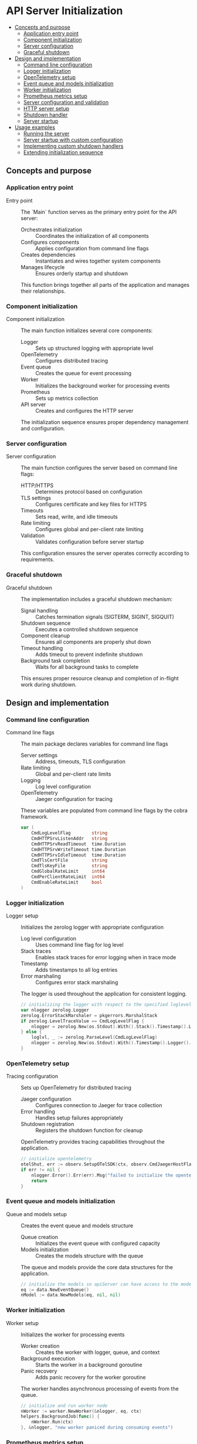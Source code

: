 * API Server Initialization
:PROPERTIES:
:TOC: :include descendants
:END:

:CONTENTS:
- [[#concepts-and-purpose][Concepts and purpose]]
  - [[#application-entry-point][Application entry point]]
  - [[#component-initialization][Component initialization]]
  - [[#server-configuration][Server configuration]]
  - [[#graceful-shutdown][Graceful shutdown]]
- [[#design-and-implementation][Design and implementation]]
  - [[#command-line-configuration][Command line configuration]]
  - [[#logger-initialization][Logger initialization]]
  - [[#opentelemetry-setup][OpenTelemetry setup]]
  - [[#event-queue-and-models-initialization][Event queue and models initialization]]
  - [[#worker-initialization][Worker initialization]]
  - [[#prometheus-metrics-setup][Prometheus metrics setup]]
  - [[#server-configuration-and-validation][Server configuration and validation]]
  - [[#http-server-setup][HTTP server setup]]
  - [[#shutdown-handler][Shutdown handler]]
  - [[#server-startup][Server startup]]
- [[#usage-examples][Usage examples]]
  - [[#running-the-server][Running the server]]
  - [[#server-startup-with-custom-configuration][Server startup with custom configuration]]
  - [[#implementing-custom-shutdown-handlers][Implementing custom shutdown handlers]]
  - [[#extending-initialization-sequence][Extending initialization sequence]]
:END:

** Concepts and purpose

*** Application entry point

- Entry point :: The `Main` function serves as the primary entry point for the API server:
  - Orchestrates initialization :: Coordinates the initialization of all components
  - Configures components :: Applies configuration from command line flags
  - Creates dependencies :: Instantiates and wires together system components
  - Manages lifecycle :: Ensures orderly startup and shutdown
  This function brings together all parts of the application and manages their relationships.

*** Component initialization

- Component initialization :: The main function initializes several core components:
  - Logger :: Sets up structured logging with appropriate level
  - OpenTelemetry :: Configures distributed tracing
  - Event queue :: Creates the queue for event processing
  - Worker :: Initializes the background worker for processing events
  - Prometheus :: Sets up metrics collection
  - API server :: Creates and configures the HTTP server
  The initialization sequence ensures proper dependency management and configuration.

*** Server configuration

- Server configuration :: The main function configures the server based on command line flags:
  - HTTP/HTTPS :: Determines protocol based on configuration
  - TLS settings :: Configures certificate and key files for HTTPS
  - Timeouts :: Sets read, write, and idle timeouts
  - Rate limiting :: Configures global and per-client rate limiting
  - Validation :: Validates configuration before server startup
  This configuration ensures the server operates correctly according to requirements.

*** Graceful shutdown

- Graceful shutdown :: The implementation includes a graceful shutdown mechanism:
  - Signal handling :: Catches termination signals (SIGTERM, SIGINT, SIGQUIT)
  - Shutdown sequence :: Executes a controlled shutdown sequence
  - Component cleanup :: Ensures all components are properly shut down
  - Timeout handling :: Adds timeout to prevent indefinite shutdown
  - Background task completion :: Waits for all background tasks to complete
  This ensures proper resource cleanup and completion of in-flight work during shutdown.

** Design and implementation

*** Command line configuration

- Command line flags :: The main package declares variables for command line flags
  - Server settings :: Address, timeouts, TLS configuration
  - Rate limiting :: Global and per-client rate limits
  - Logging :: Log level configuration
  - OpenTelemetry :: Jaeger configuration for tracing
  These variables are populated from command line flags by the cobra framework.
  #+BEGIN_SRC go
var (
	CmdLogLevelFlag        string
	CmdHTTPSrvListenAddr   string
	CmdHTTPSrvReadTimeout  time.Duration
	CmdHTTPSrvWriteTimeout time.Duration
	CmdHTTPSrvIdleTimeout  time.Duration
	CmdTlsCertFile         string
	CmdTlsKeyFile          string
	CmdGlobalRateLimit     int64
	CmdPerClientRateLimit  int64
	CmdEnableRateLimit     bool
)
  #+END_SRC

*** Logger initialization

- Logger setup :: Initializes the zerolog logger with appropriate configuration
  - Log level configuration :: Uses command line flag for log level
  - Stack traces :: Enables stack traces for error logging when in trace mode
  - Timestamp :: Adds timestamps to all log entries
  - Error marshaling :: Configures error stack marshaling
  The logger is used throughout the application for consistent logging.
  #+BEGIN_SRC go
// initializing the logger with respect to the specified loglevel option
var nlogger zerolog.Logger
zerolog.ErrorStackMarshaler = pkgerrors.MarshalStack
if zerolog.LevelTraceValue == CmdLogLevelFlag {
	nlogger = zerolog.New(os.Stdout).With().Stack().Timestamp().Logger().Level(zerolog.TraceLevel)
} else {
	loglvl, _ := zerolog.ParseLevel(CmdLogLevelFlag)
	nlogger = zerolog.New(os.Stdout).With().Timestamp().Logger().Level(loglvl)
}
  #+END_SRC

*** OpenTelemetry setup

- Tracing configuration :: Sets up OpenTelemetry for distributed tracing
  - Jaeger configuration :: Configures connection to Jaeger for trace collection
  - Error handling :: Handles setup failures appropriately
  - Shutdown registration :: Registers the shutdown function for cleanup
  OpenTelemetry provides tracing capabilities throughout the application.
  #+BEGIN_SRC go
// initialize opentelemetry
otelShut, err := observ.SetupOTelSDK(ctx, observ.CmdJaegerHostFlag, observ.CmdJaegerPortFlag, observ.CmdJaegerConnectionTimeout, observ.CmdSpanExportInterval)
if err != nil {
	nlogger.Error().Err(err).Msg("failed to initialize the opentelemetry sdk")
	return
}
  #+END_SRC

*** Event queue and models initialization

- Queue and models setup :: Creates the event queue and models structure
  - Queue creation :: Initializes the event queue with configured capacity
  - Models initialization :: Creates the models structure with the queue
  The queue and models provide the core data structures for the application.
  #+BEGIN_SRC go
// initialize the models so apiServer can have access to the models and eventQueue system
eq := data.NewEventQueue()
nModel := data.NewModels(eq, nil, nil)
  #+END_SRC

*** Worker initialization

- Worker setup :: Initializes the worker for processing events
  - Worker creation :: Creates the worker with logger, queue, and context
  - Background execution :: Starts the worker in a background goroutine
  - Panic recovery :: Adds panic recovery for the worker goroutine
  The worker handles asynchronous processing of events from the queue.
  #+BEGIN_SRC go
// initialize and run worker node
nWorker := worker.NewWorker(&nlogger, eq, ctx)
helpers.BackgroundJob(func() {
	nWorker.Run(ctx)
}, &nlogger, "new worker paniced during consuming events")
  #+END_SRC

*** Prometheus metrics setup

- Metrics initialization :: Sets up Prometheus metrics
  - Metrics registration :: Registers metrics with Prometheus
  - Version tagging :: Sets application version in metrics
  - Queue integration :: Connects metrics to the event queue
  Prometheus provides monitoring capabilities for the application.
  #+BEGIN_SRC go
// initialize the prometheus
observ.PromInit(eq, Version)
  #+END_SRC

*** Server configuration and validation

- Configuration creation and validation :: Creates and validates the API server configuration
  - URL parsing :: Parses the listen address URL
  - Configuration creation :: Creates a new API server configuration
  - Validation :: Validates all configuration settings
  - Error handling :: Logs and exits on validation failures
  Validation ensures the server is properly configured before startup.
  #+BEGIN_SRC go
// initializing new validator to be used for input validation of cmdOptions
nVal := helpers.NewValidator()

// parsing the listen address
url, err := url.Parse(CmdHTTPSrvListenAddr)
if err != nil {
	nlogger.Error().Err(err).Send()
	return
}

nApiCfg := NewApiServerCfg(url, CmdTlsCertFile,
	CmdTlsKeyFile,
	CmdEnableRateLimit,
	CmdGlobalRateLimit,
	CmdPerClientRateLimit,
	CmdHTTPSrvReadTimeout,
	CmdHTTPSrvIdleTimeout,
	CmdHTTPSrvWriteTimeout)
if !nApiCfg.validation(*nVal).Valid() {
	for key, err := range nVal.Errors {
		err := fmt.Errorf("%s is invalid: %s", key, err)
		nlogger.Error().Err(err).Send()
	}
	return
}
  #+END_SRC

*** HTTP server setup

- Server initialization :: Creates and configures the HTTP server
  - API server creation :: Creates the API server with configuration, logger, and models
  - HTTP server creation :: Creates a standard Go HTTP server
  - Timeout configuration :: Sets read, write, and idle timeouts
  - Handler setup :: Configures the request routing
  - Error logging :: Sets up error logging for the HTTP server
  The HTTP server handles incoming API requests.
  #+BEGIN_SRC go
nApi := NewApiServer(nApiCfg, &nlogger, nModel)
nSrv := http.Server{
	Addr:         nApi.Cfg.ListenAddr.Host,
	Handler:      nApi.routes(),
	ReadTimeout:  nApi.Cfg.ServerReadTimeout,
	WriteTimeout: nApi.Cfg.ServerWriteTimeout,
	IdleTimeout:  nApi.Cfg.ServerIdleTimeout,
	ErrorLog:     log.New(nApi.Logger, "", 0),
}
  #+END_SRC

*** Shutdown handler

- Graceful shutdown setup :: Prepares for graceful shutdown
  - Channel creation :: Creates a channel for shutdown errors
  - Handler goroutine :: Starts a goroutine for handling shutdown signals
  - Shutdown functions :: Registers server, worker, and OpenTelemetry shutdown functions
  The shutdown handler ensures orderly termination of the application.
  #+BEGIN_SRC go
shutdownChan := make(chan error)
go gracefulShutdown(nApi, &nlogger, shutdownChan, nSrv.Shutdown, nWorker.Shutdown, otelShut)
  #+END_SRC

*** Server startup

- Server startup :: Starts the HTTP server with the appropriate protocol
  - Protocol selection :: Uses HTTP or HTTPS based on configuration
  - TLS configuration :: Sets certificate and key files for HTTPS
  - Error handling :: Handles startup failures
  - Shutdown waiting :: Waits for shutdown signal
  - Error reporting :: Reports any shutdown errors
  The server startup initiates the request handling loop.
  #+BEGIN_SRC go
if nApi.Cfg.ListenAddr.Scheme == "https" {
	nlogger.Info().Msgf("starting the server on %s over %s", nApi.Cfg.ListenAddr.Host, nApi.Cfg.ListenAddr.Scheme)
	err := nSrv.ListenAndServeTLS(nApi.Cfg.TlsCertFile, nApi.Cfg.TlsKeyFile)
	if err != nil && err != http.ErrServerClosed {
		nlogger.Error().Err(err).Send()
		return
	}
} else {
	nlogger.Info().Msgf("starting the server on %s over %s", nApi.Cfg.ListenAddr.Host, nApi.Cfg.ListenAddr.Scheme)
	err := nSrv.ListenAndServe()
	if err != nil && err != http.ErrServerClosed {
		nlogger.Error().Err(err).Send()
		return
	}
}

err = <-shutdownChan
if err != nil {
	nlogger.Error().Err(err).Send()
}
  #+END_SRC

*** Graceful shutdown implementation

- Shutdown function :: The `gracefulShutdown` function implements the shutdown process
  - Signal handling :: Catches termination signals (SIGTERM, SIGINT, SIGQUIT)
  - Shutdown execution :: Executes registered shutdown functions
  - Timeout context :: Creates a context with timeout for shutdown
  - Background task waiting :: Waits for background tasks to complete
  - Completion notification :: Signals shutdown completion
  The graceful shutdown ensures all resources are properly released.
  #+BEGIN_SRC go
// gracefulShitdown catches the terminate, quit, interrupt signals and closes the connection gracefully
func gracefulShutdown(api *ApiServer, logger *zerolog.Logger, shutdownChan chan error, shutdownFuncs ...func(context.Context) error) {
	sigChan := make(chan os.Signal, 1)
	signal.Notify(sigChan, syscall.SIGTERM, syscall.SIGINT, syscall.SIGQUIT)
	s := <-sigChan

	// log the signal catched
	logger.Warn().Msgf("catched os signal %s", s)

	// gracefully shutdown the services
	ctx, cancel := context.WithTimeout(context.Background(), time.Second*20)
	defer cancel()

	for _, shutdownFunc := range shutdownFuncs {
		err := shutdownFunc(ctx)
		if err != nil {
			shutdownChan <- err
		}
	}

	// waiting for the background tasks to finish
	logger.Info().Msg("waiting for background tasks to finish")
	api.Wg.Wait()

	shutdownChan <- nil

	logger.Info().Msg("stopped the server")
}
  #+END_SRC

** Usage examples

*** Running the server

Example of running the server with default configuration:

#+BEGIN_SRC bash
# Build the application
go build -o api-server .

# Run with defaults
./api-server

# Run with custom configuration
./api-server \
  --log-level=debug \
  --listen-addr=https://0.0.0.0:8443 \
  --cert=/path/to/cert.pem \
  --cert-key=/path/to/key.pem \
  --srv-read-timeout=5s \
  --srv-write-timeout=10s \
  --srv-idle-timeout=60s \
  --enable-rate-limit=true \
  --global-request-rate-limit=100 \
  --per-client-rate-limit=10 \
  --event-queue-size=1000
#+END_SRC

*** Server startup with custom configuration

Example of starting the server with custom configuration in Go:

#+BEGIN_SRC go
package main

import (
	"context"
	"fmt"
	"net/url"
	"os"
	"time"
	
	"github.com/cybrarymin/behavox/api"
	"github.com/cybrarymin/behavox/internal/models"
	"github.com/rs/zerolog"
)

func main() {
	// Create a context for the application
	ctx := context.Background()
	
	// Initialize logger
	logger := zerolog.New(os.Stdout).With().Timestamp().Logger().Level(zerolog.InfoLevel)
	
	// Parse listen address
	listenAddr, err := url.Parse("http://localhost:8080")
	if err != nil {
		logger.Fatal().Err(err).Msg("invalid listen address")
	}
	
	// Create API server configuration
	apiCfg := api.NewApiServerCfg(
		listenAddr,                // Listen address
		"",                        // TLS cert file (empty for HTTP)
		"",                        // TLS key file (empty for HTTP)
		true,                      // Enable rate limiting
		100,                       // Global rate limit
		10,                        // Per-client rate limit
		time.Second*5,             // Read timeout
		time.Second*120,           // Idle timeout
		time.Second*10,            // Write timeout
	)
	
	// Validate configuration
	validator := helpers.NewValidator()
	if !apiCfg.validation(*validator).Valid() {
		for key, errMsg := range validator.Errors {
			logger.Fatal().Str("field", key).Msg(errMsg)
		}
	}
	
	// Create event queue and models
	models.CmdEventQueueSize = 100
	eventQueue := models.NewEventQueue()
	appModels := models.NewModels(eventQueue, nil, nil)
	
	// Create API server
	apiServer := api.NewApiServer(apiCfg, &logger, appModels)
	
	// Initialize HTTP server
	httpServer := &http.Server{
		Addr:         apiCfg.ListenAddr.Host,
		Handler:      apiServer.routes(),
		ReadTimeout:  apiCfg.ServerReadTimeout,
		WriteTimeout: apiCfg.ServerWriteTimeout,
		IdleTimeout:  apiCfg.ServerIdleTimeout,
	}
	
	// Start HTTP server
	logger.Info().Str("addr", httpServer.Addr).Msg("Starting HTTP server")
	if err := httpServer.ListenAndServe(); err != nil && err != http.ErrServerClosed {
		logger.Fatal().Err(err).Msg("Server failed to start")
	}
}
#+END_SRC

*** Implementing custom shutdown handlers

Example of implementing custom shutdown handlers:

#+BEGIN_SRC go
package main

import (
	"context"
	"fmt"
	"net/http"
	"os"
	"os/signal"
	"syscall"
	"time"
	
	"github.com/rs/zerolog"
)

// Custom shutdown handler for a database connection
func databaseShutdown(db *Database) func(context.Context) error {
	return func(ctx context.Context) error {
		fmt.Println("Closing database connections...")
		
		// Create a done channel to signal completion
		done := make(chan struct{})
		
		go func() {
			// Close connections
			db.Close()
			close(done)
		}()
		
		// Wait for completion or timeout
		select {
		case <-ctx.Done():
			return fmt.Errorf("database shutdown timed out: %w", ctx.Err())
		case <-done:
			fmt.Println("Database connections closed successfully")
			return nil
		}
	}
}

// Custom shutdown handler for a cache system
func cacheShutdown(cache *Cache) func(context.Context) error {
	return func(ctx context.Context) error {
		fmt.Println("Flushing cache...")
		
		// Create a done channel to signal completion
		done := make(chan error)
		
		go func() {
			// Flush cache to persistent storage
			err := cache.Flush()
			done <- err
		}()
		
		// Wait for completion or timeout
		select {
		case <-ctx.Done():
			return fmt.Errorf("cache shutdown timed out: %w", ctx.Err())
		case err := <-done:
			if err != nil {
				return fmt.Errorf("cache flush failed: %w", err)
			}
			fmt.Println("Cache flushed successfully")
			return nil
		}
	}
}

// Example usage with custom graceful shutdown
func customGracefulShutdown(logger *zerolog.Logger, shutdownChan chan error, shutdownFuncs ...func(context.Context) error) {
	// Set up signal handling
	sigChan := make(chan os.Signal, 1)
	signal.Notify(sigChan, syscall.SIGTERM, syscall.SIGINT, syscall.SIGQUIT)
	sig := <-sigChan
	
	logger.Warn().Str("signal", sig.String()).Msg("Received termination signal")
	
	// Create context with timeout
	ctx, cancel := context.WithTimeout(context.Background(), 30*time.Second)
	defer cancel()
	
	// Execute all shutdown functions
	for i, shutdownFunc := range shutdownFuncs {
		logger.Info().Int("function", i+1).Msg("Executing shutdown function")
		if err := shutdownFunc(ctx); err != nil {
			logger.Error().Err(err).Int("function", i+1).Msg("Shutdown function failed")
			shutdownChan <- err
			return
		}
	}
	
	logger.Info().Msg("All shutdown functions completed successfully")
	shutdownChan <- nil
}

func main() {
	// Initialize components
	logger := zerolog.New(os.Stdout).With().Timestamp().Logger()
	db := NewDatabase()
	cache := NewCache()
	server := &http.Server{Addr: ":8080"}
	
	// Create shutdown channel
	shutdownChan := make(chan error, 1)
	
	// Register custom shutdown handlers
	go customGracefulShutdown(
		&logger,
		shutdownChan,
		func(ctx context.Context) error { return server.Shutdown(ctx) },
		databaseShutdown(db),
		cacheShutdown(cache),
	)
	
	// Start server
	logger.Info().Msg("Starting server")
	if err := server.ListenAndServe(); err != http.ErrServerClosed {
		logger.Error().Err(err).Msg("Server failed")
		return
	}
	
	// Wait for shutdown to complete
	if err := <-shutdownChan; err != nil {
		logger.Error().Err(err).Msg("Shutdown failed")
		os.Exit(1)
	}
	
	logger.Info().Msg("Server shutdown complete")
}
#+END_SRC

*** Extending initialization sequence

Example of extending the initialization sequence:

#+BEGIN_SRC go
package main

import (
	"context"
	"net/http"
	"os"
	
	"github.com/cybrarymin/behavox/api"
	"github.com/cybrarymin/behavox/internal/models"
	"github.com/rs/zerolog"
)

// Extended initialization
func startServer() error {
	// Create context
	ctx := context.Background()
	
	// Initialize logger
	logger := zerolog.New(os.Stdout).With().Timestamp().Logger()
	
	// Load configuration from environment
	config, err := loadConfigFromEnv()
	if err != nil {
		logger.Error().Err(err).Msg("Failed to load configuration")
		return err
	}
	
	// Initialize database
	db, err := initDatabase(config.DatabaseURL)
	if err != nil {
		logger.Error().Err(err).Msg("Failed to initialize database")
		return err
	}
	
	// Initialize cache
	cache, err := initCache(config.CacheURL)
	if err != nil {
		logger.Error().Err(err).Msg("Failed to initialize cache")
		return err
	}
	
	// Initialize event queue
	models.CmdEventQueueSize = config.QueueSize
	eventQueue := models.NewEventQueue()
	
	// Initialize models with database and cache
	appModels := models.NewModels(eventQueue, db, cache)
	
	// Initialize worker
	worker := worker.NewWorker(&logger, eventQueue, ctx)
	
	// Start worker
	helpers.BackgroundJob(func() {
		worker.Run(ctx)
	}, &logger, "Worker failed")
	
	// Initialize metrics
	observ.PromInit(eventQueue, config.Version)
	
	// Initialize OpenTelemetry
	otelShut, err := observ.SetupOTelSDK(ctx, config.JaegerHost, config.JaegerPort, config.JaegerTimeout, config.SpanExportInterval)
	if err != nil {
		logger.Error().Err(err).Msg("Failed to initialize OpenTelemetry")
		return err
	}
	
	// Initialize API server
	apiConfig := api.NewApiServerCfg(
		config.ListenAddr,
		config.TLSCert,
		config.TLSKey,
		config.EnableRateLimit,
		config.GlobalRateLimit,
		config.PerClientRateLimit,
		config.ReadTimeout,
		config.IdleTimeout,
		config.WriteTimeout,
	)
	
	// Validate configuration
	validator := helpers.NewValidator()
	if !apiConfig.validation(*validator).Valid() {
		for key, errMsg := range validator.Errors {
			logger.Error().Str("field", key).Msg(errMsg)
		}
		return fmt.Errorf("invalid configuration")
	}
	
	// Create API server
	apiServer := api.NewApiServer(apiConfig, &logger, appModels)
	
	// Create HTTP server
	httpServer := &http.Server{
		Addr:         apiConfig.ListenAddr.Host,
		Handler:      apiServer.routes(),
		ReadTimeout:  apiConfig.ServerReadTimeout,
		WriteTimeout: apiConfig.ServerWriteTimeout,
		IdleTimeout:  apiConfig.ServerIdleTimeout,
	}
	
	// Set up graceful shutdown
	shutdownChan := make(chan error)
	go api.gracefulShutdown(apiServer, &logger, shutdownChan, 
		httpServer.Shutdown, 
		worker.Shutdown, 
		otelShut,
		db.Close,
		cache.Close,
	)
	
	// Start HTTP server
	logger.Info().Msgf("Starting server on %s", httpServer.Addr)
	if apiConfig.ListenAddr.Scheme == "https" {
		err = httpServer.ListenAndServeTLS(apiConfig.TlsCertFile, apiConfig.TlsKeyFile)
	} else {
		err = httpServer.ListenAndServe()
	}
	
	if err != nil && err != http.ErrServerClosed {
		logger.Error().Err(err).Msg("Server failed")
		return err
	}
	
	// Wait for shutdown to complete
	if err := <-shutdownChan; err != nil {
		logger.Error().Err(err).Msg("Shutdown failed")
		return err
	}
	
	logger.Info().Msg("Server shutdown complete")
	return nil
}

func main() {
	if err := startServer(); err != nil {
		os.Exit(1)
	}
}
#+END_SRC